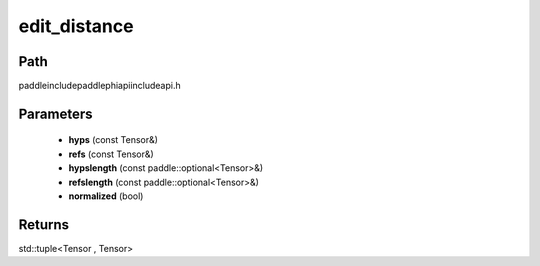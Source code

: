 .. _en_api_paddle_experimental_edit_distance:

edit_distance
-------------------------------

.. cpp:function:: std::tuple<Tensor , Tensor> edit_distance ( const Tensor & hyps , const Tensor & refs , const paddle::optional<Tensor> & hypslength , const paddle::optional<Tensor> & refslength , bool normalized = false ) ;



Path
:::::::::::::::::::::
paddle\include\paddle\phi\api\include\api.h

Parameters
:::::::::::::::::::::
	- **hyps** (const Tensor&)
	- **refs** (const Tensor&)
	- **hypslength** (const paddle::optional<Tensor>&)
	- **refslength** (const paddle::optional<Tensor>&)
	- **normalized** (bool)

Returns
:::::::::::::::::::::
std::tuple<Tensor , Tensor>
